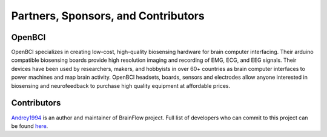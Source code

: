 Partners, Sponsors, and Contributors
=====================================

OpenBCI
--------

OpenBCI specializes in creating low-cost, high-quality biosensing hardware for brain computer interfacing. Their arduino compatible biosensing boards provide high resolution imaging and recording of EMG, ECG, and EEG signals. Their devices have been used by researchers, makers, and hobbyists in over 60+ countries as brain computer interfaces to power machines and map brain activity. OpenBCI headsets, boards, sensors and electrodes allow anyone interested in biosensing and neurofeedback to purchase high quality equipment at affordable prices.

.. image:: https://live.staticflickr.com/65535/49739828092_fa2f4d78c1_h.jpg
    :width: 400px
    :height: 89px
    :target: https://openbci.com


Contributors
-------------

`Andrey1994 <https://github.com/Andrey1994>`_ is an author and maintainer of BrainFlow project. Full list of developers who can commit to this project can be found `here <https://github.com/orgs/brainflow-dev/people>`_.

..  ghcontributors:: brainflow-dev/brainflow
    :limit: 25
